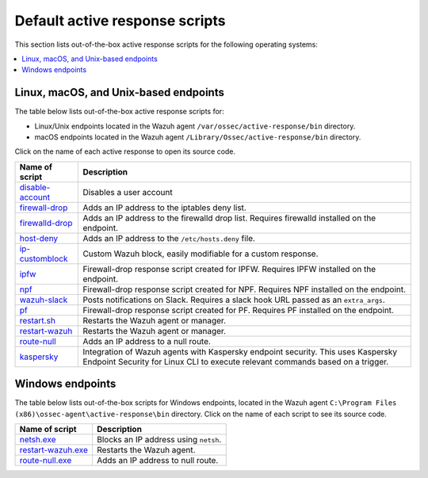 .. Copyright (C) 2015, Wazuh, Inc.

.. meta::
   :description: Learn more about the active response scripts included with the default Wazuh installation

Default active response scripts
================================

This section lists out-of-the-box active response scripts for the following operating systems:

.. contents::
   :local:
   :depth: 1
   :backlinks: none

Linux, macOS, and Unix-based endpoints
--------------------------------------

The table below lists out-of-the-box active response scripts for:

-  Linux/Unix endpoints located in the Wazuh agent ``/var/ossec/active-response/bin`` directory. 
-  macOS endpoints located in the Wazuh agent ``/Library/Ossec/active-response/bin`` directory.

Click on the name of each active response to open its source code. 

.. |disable-account| replace:: `disable-account <https://github.com/wazuh/wazuh/blob/v|WAZUH_CURRENT|/src/active-response/disable-account.c>`__
.. |firewall-drop| replace:: `firewall-drop <https://github.com/wazuh/wazuh/blob/v|WAZUH_CURRENT|/src/active-response/firewalls/default-firewall-drop.c>`__
.. |firewalld-drop| replace:: `firewalld-drop <https://github.com/wazuh/wazuh/blob/v|WAZUH_CURRENT|/src/active-response/firewalld-drop.c>`__
.. |host-deny| replace:: `host-deny <https://github.com/wazuh/wazuh/blob/v|WAZUH_CURRENT|/src/active-response/host-deny.c>`__
.. |ip-customblock| replace:: `ip-customblock <https://github.com/wazuh/wazuh/blob/v|WAZUH_CURRENT|/src/active-response/ip-customblock.c>`__
.. |ipfw| replace:: `ipfw <https://github.com/wazuh/wazuh/blob/v|WAZUH_CURRENT|/src/active-response/firewalls/ipfw.c>`__
.. |npf| replace:: `npf <https://github.com/wazuh/wazuh/blob/v|WAZUH_CURRENT|/src/active-response/firewalls/npf.c>`__
.. |wazuh-slack| replace:: `wazuh-slack <https://github.com/wazuh/wazuh/blob/v|WAZUH_CURRENT|/src/active-response/wazuh-slack.c>`__
.. |pf| replace:: `pf <https://github.com/wazuh/wazuh/blob/v|WAZUH_CURRENT|/src/active-response/firewalls/pf.c>`__
.. |restart.sh| replace:: `restart.sh <https://github.com/wazuh/wazuh/blob/v|WAZUH_CURRENT|/src/active-response/restart.sh>`__
.. |restart-wazuh| replace:: `restart-wazuh <https://github.com/wazuh/wazuh/blob/v|WAZUH_CURRENT|/src/active-response/restart-wazuh.c>`__
.. |route-null| replace:: `route-null <https://github.com/wazuh/wazuh/blob/v|WAZUH_CURRENT|/src/active-response/route-null.c>`__
.. |kaspersky| replace:: `kaspersky <https://github.com/wazuh/wazuh/blob/v|WAZUH_CURRENT|/src/active-response/kaspersky.c>`__

+---------------------------+-------------------------------------------------------------------------------------------------------------+
| Name of script            | Description                                                                                                 |
+===========================+=============================================================================================================+
| |disable-account|         | Disables a user account                                                                                     |
+---------------------------+-------------------------------------------------------------------------------------------------------------+
| |firewall-drop|           | Adds an IP address to the iptables deny list.                                                               |
+---------------------------+-------------------------------------------------------------------------------------------------------------+
| |firewalld-drop|          | Adds an IP address to the firewalld drop list. Requires firewalld installed on the endpoint.                |
+---------------------------+-------------------------------------------------------------------------------------------------------------+
| |host-deny|               | Adds an IP address to the ``/etc/hosts.deny`` file.                                                         |
+---------------------------+-------------------------------------------------------------------------------------------------------------+
| |ip-customblock|          | Custom Wazuh block, easily modifiable for a custom response.                                                |
+---------------------------+-------------------------------------------------------------------------------------------------------------+
| |ipfw|                    | Firewall-drop response script created for IPFW. Requires IPFW installed on the endpoint.                    |
+---------------------------+-------------------------------------------------------------------------------------------------------------+
| |npf|                     | Firewall-drop response script created for NPF. Requires NPF installed on the endpoint.                      |
+---------------------------+-------------------------------------------------------------------------------------------------------------+
| |wazuh-slack|             | Posts notifications on Slack. Requires a slack hook URL passed as an ``extra_args``.                        |
+---------------------------+-------------------------------------------------------------------------------------------------------------+
| |pf|                      | Firewall-drop response script created for PF. Requires PF installed on the endpoint.                        |
+---------------------------+-------------------------------------------------------------------------------------------------------------+
| |restart.sh|              | Restarts the Wazuh agent or manager.                                                                        |
+---------------------------+-------------------------------------------------------------------------------------------------------------+
| |restart-wazuh|           | Restarts the Wazuh agent or manager.                                                                        |
+---------------------------+-------------------------------------------------------------------------------------------------------------+
| |route-null|              | Adds an IP address to a null route.                                                                         |
+---------------------------+-------------------------------------------------------------------------------------------------------------+
| |kaspersky|               | Integration of Wazuh agents with Kaspersky endpoint security. This uses Kaspersky Endpoint Security for     |
|                           | Linux CLI to execute relevant commands based on a trigger.                                                  |
+---------------------------+-------------------------------------------------------------------------------------------------------------+

Windows endpoints
-----------------

The table below lists out-of-the-box scripts for Windows endpoints, located in the Wazuh agent ``C:\Program Files (x86)\ossec-agent\active-response\bin`` directory. Click on the name of each script to see its source code.

.. |netsh.exe| replace:: `netsh.exe <https://github.com/wazuh/wazuh/blob/v|WAZUH_CURRENT|/src/active-response/netsh.c>`__
.. |restart-wazuh.exe| replace:: `restart-wazuh.exe <https://github.com/wazuh/wazuh/blob/v|WAZUH_CURRENT|/src/active-response/restart-wazuh.c>`__
.. |route-null.exe| replace:: `route-null.exe <https://github.com/wazuh/wazuh/blob/v|WAZUH_CURRENT|/src/active-response/route-null.c>`__

+-------------------------+---------------------------------------------------------------+
| Name of script          |                          Description                          |
+=========================+===============================================================+
| |netsh.exe|             | Blocks an IP address using ``netsh``.                         |
+-------------------------+---------------------------------------------------------------+
| |restart-wazuh.exe|     | Restarts the Wazuh agent.                                     |
+-------------------------+---------------------------------------------------------------+
| |route-null.exe|        | Adds an IP address to null route.                             |
+-------------------------+---------------------------------------------------------------+

